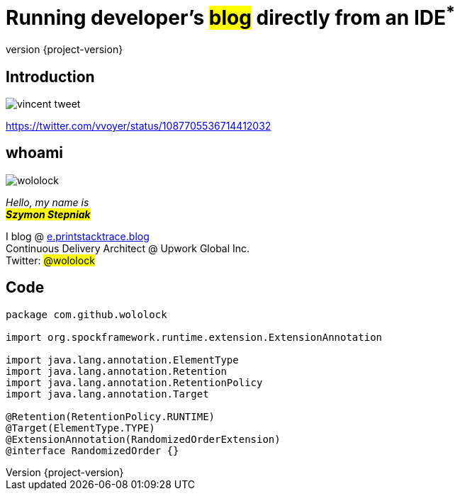 [.stretch]
= Running developer's +++<mark>blog</mark>+++ directly from an IDE+++<sup class="red">*</sup>+++
:revnumber: {project-version}
:example-caption!:
:imagesdir: images
:sourcedir: ../java
:customcss: css/custom.css
:header_footer:
:highlightjs-theme: css/atom-one-dark.css

[%notitle]
== Introduction

image::vincent-tweet.png[scaledwidth=75%]

[.small]
https://twitter.com/vvoyer/status/1087705536714412032

[.stretch]
== whoami

[.author.animation-slide-left]
image::wololock.jpg[scaledwidth=20%]

[.lora.animation-slide-bottom.text-left.margin-left-200]
_Hello, my name is_ +
_+++<mark><b>Szymon Stepniak</b></mark>+++_


[.animation-slide-right.text-left.margin-left-200]
I blog @ https://e.printstacktrace.blog[e.printstacktrace.blog] +
Continuous Delivery Architect @ Upwork Global Inc. +
Twitter: +++<mark>@wololock</mark>+++

[%notitle]
== Code

[source,groovy]
----
package com.github.wololock

import org.spockframework.runtime.extension.ExtensionAnnotation

import java.lang.annotation.ElementType
import java.lang.annotation.Retention
import java.lang.annotation.RetentionPolicy
import java.lang.annotation.Target

@Retention(RetentionPolicy.RUNTIME)
@Target(ElementType.TYPE)
@ExtensionAnnotation(RandomizedOrderExtension)
@interface RandomizedOrder {}
----